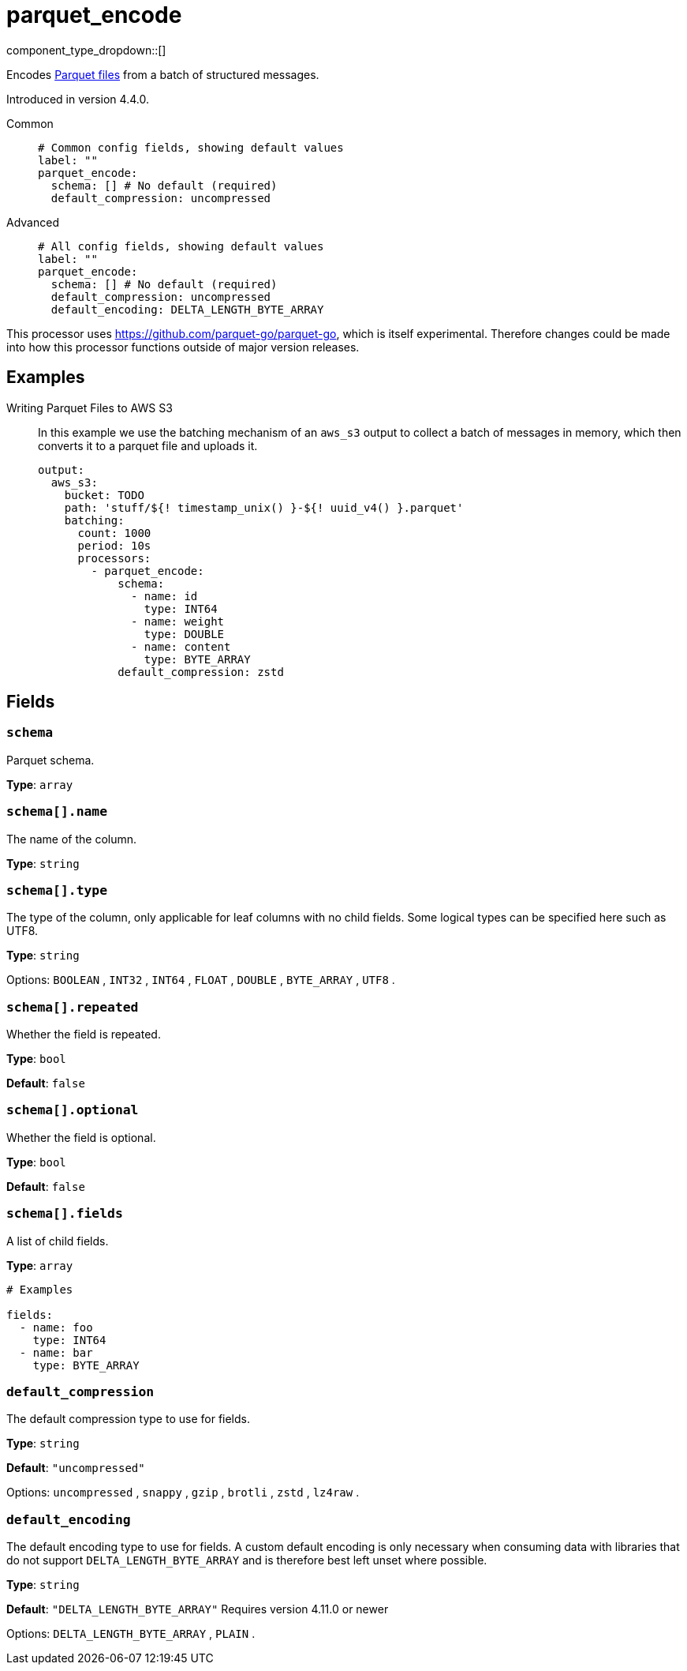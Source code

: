= parquet_encode
:type: processor
:status: experimental
:categories: ["Parsing"]



////
     THIS FILE IS AUTOGENERATED!

     To make changes please edit the corresponding source file under internal/impl/<provider>.
////


component_type_dropdown::[]


Encodes https://parquet.apache.org/docs/[Parquet files^] from a batch of structured messages.

Introduced in version 4.4.0.


[tabs]
======
Common::
+
--

```yml
# Common config fields, showing default values
label: ""
parquet_encode:
  schema: [] # No default (required)
  default_compression: uncompressed
```

--
Advanced::
+
--

```yml
# All config fields, showing default values
label: ""
parquet_encode:
  schema: [] # No default (required)
  default_compression: uncompressed
  default_encoding: DELTA_LENGTH_BYTE_ARRAY
```

--
======

This processor uses https://github.com/parquet-go/parquet-go[https://github.com/parquet-go/parquet-go^], which is itself experimental. Therefore changes could be made into how this processor functions outside of major version releases.


== Examples

[tabs]
======
Writing Parquet Files to AWS S3::
+
--

In this example we use the batching mechanism of an `aws_s3` output to collect a batch of messages in memory, which then converts it to a parquet file and uploads it.

```yaml
output:
  aws_s3:
    bucket: TODO
    path: 'stuff/${! timestamp_unix() }-${! uuid_v4() }.parquet'
    batching:
      count: 1000
      period: 10s
      processors:
        - parquet_encode:
            schema:
              - name: id
                type: INT64
              - name: weight
                type: DOUBLE
              - name: content
                type: BYTE_ARRAY
            default_compression: zstd
```

--
======

== Fields

=== `schema`

Parquet schema.


*Type*: `array`


=== `schema[].name`

The name of the column.


*Type*: `string`


=== `schema[].type`

The type of the column, only applicable for leaf columns with no child fields. Some logical types can be specified here such as UTF8.


*Type*: `string`


Options:
`BOOLEAN`
, `INT32`
, `INT64`
, `FLOAT`
, `DOUBLE`
, `BYTE_ARRAY`
, `UTF8`
.

=== `schema[].repeated`

Whether the field is repeated.


*Type*: `bool`

*Default*: `false`

=== `schema[].optional`

Whether the field is optional.


*Type*: `bool`

*Default*: `false`

=== `schema[].fields`

A list of child fields.


*Type*: `array`


```yml
# Examples

fields:
  - name: foo
    type: INT64
  - name: bar
    type: BYTE_ARRAY
```

=== `default_compression`

The default compression type to use for fields.


*Type*: `string`

*Default*: `"uncompressed"`

Options:
`uncompressed`
, `snappy`
, `gzip`
, `brotli`
, `zstd`
, `lz4raw`
.

=== `default_encoding`

The default encoding type to use for fields. A custom default encoding is only necessary when consuming data with libraries that do not support `DELTA_LENGTH_BYTE_ARRAY` and is therefore best left unset where possible.


*Type*: `string`

*Default*: `"DELTA_LENGTH_BYTE_ARRAY"`
Requires version 4.11.0 or newer

Options:
`DELTA_LENGTH_BYTE_ARRAY`
, `PLAIN`
.


